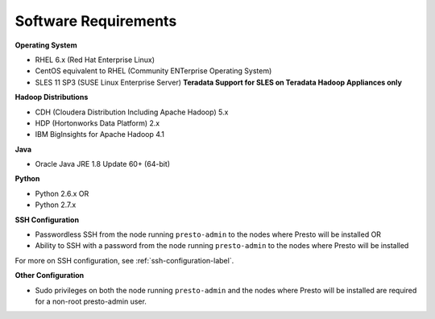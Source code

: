 =====================
Software Requirements
=====================

**Operating System**

* RHEL 6.x (Red Hat Enterprise Linux)
* CentOS equivalent to RHEL (Community ENTerprise Operating System)
* SLES 11 SP3 (SUSE Linux Enterprise Server) **Teradata Support for SLES on Teradata Hadoop Appliances only**
  
**Hadoop Distributions**

* CDH (Cloudera Distribution Including Apache Hadoop) 5.x
* HDP (Hortonworks Data Platform) 2.x
* IBM BigInsights for Apache Hadoop 4.1

**Java**

* Oracle Java JRE 1.8 Update 60+ (64-bit)

**Python**

* Python 2.6.x OR
* Python 2.7.x

**SSH Configuration**

* Passwordless SSH from the node running ``presto-admin`` to the nodes where Presto will be installed OR
* Ability to SSH with a password from the node running ``presto-admin`` to the nodes where Presto will be installed

For more on SSH configuration, see :ref:`ssh-configuration-label`.

**Other Configuration**

* Sudo privileges on both the node running ``presto-admin`` and the nodes where Presto will be installed are required for a non-root presto-admin user.
